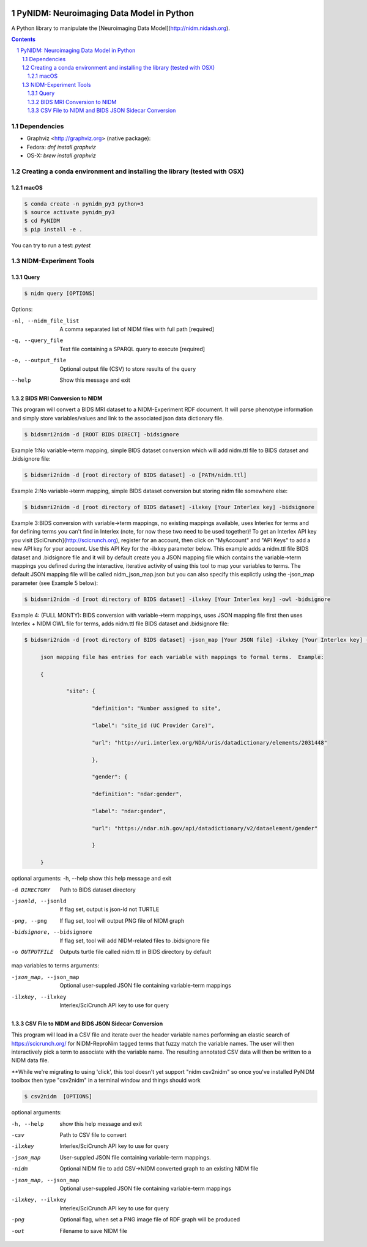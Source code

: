 .. image:: Logo.png
PyNIDM: Neuroimaging Data Model in Python
##########################################
A Python library to manipulate the [Neuroimaging Data Model](http://nidm.nidash.org). 

|Build Status| |Docs|

.. contents::
.. section-numbering::


Dependencies
============

* Graphviz <http://graphviz.org> (native package):
* Fedora: `dnf install graphviz`
* OS-X: `brew install graphviz`

Creating a conda environment and installing the library (tested with OSX)
=========================================================================

macOS
-----  
.. code-block:: bash

	$ conda create -n pynidm_py3 python=3
	$ source activate pynidm_py3
	$ cd PyNIDM
	$ pip install -e .

You can try to run a test: `pytest`

NIDM-Experiment Tools
=====================

Query
-----

.. code-block:: bash

	$ nidm query [OPTIONS]

Options:

-nl, --nidm_file_list    A comma separated list of NIDM files with full path [required]

-q, --query_file     Text file containing a SPARQL query to execute [required]

-o, --output_file     Optional output file (CSV) to store results of the query

--help    Show this message and exit


BIDS MRI Conversion to NIDM
---------------------------

This program will convert a BIDS MRI dataset to a NIDM-Experiment RDF document.  It will parse phenotype information and simply store variables/values and link to the associated json data dictionary file.

.. code-block:: bash

    $ bidsmri2nidm -d [ROOT BIDS DIRECT] -bidsignore
 
Example 1:No variable->term mapping, simple BIDS dataset conversion which will add nidm.ttl file to BIDS dataset and .bidsignore file:

.. code-block:: bash

    $ bidsmri2nidm -d [root directory of BIDS dataset] -o [PATH/nidm.ttl]
 
Example 2:No variable->term mapping, simple BIDS dataset conversion but storing nidm file somewhere else: 

.. code-block:: bash

    $ bidsmri2nidm -d [root directory of BIDS dataset] -ilxkey [Your Interlex key] -bidsignore

Example 3:BIDS conversion with variable->term mappings, no existing mappings available, uses Interlex for terms and for defining terms you can't find in Interlex (note, for now these two need to be used together)!  To get an Interlex API key you visit [SciCrunch](http://scicrunch.org), register for an account, then click on "MyAccount" and "API Keys" to add a new API key for your account.  Use this API Key for the -ilxkey parameter below.  This example  adds a nidm.ttl file BIDS dataset and .bidsignore file and it will by default create you a JSON mapping file which contains the variable->term mappings you defined during the interactive, iterative activity of using this tool to map your variables to terms.  The default JSON mapping file will be called nidm_json_map.json but you can also specify this explictly using the -json_map parameter (see Example 5 below): 

.. code-block:: bash

    $ bidsmri2nidm -d [root directory of BIDS dataset] -ilxkey [Your Interlex key] -owl -bidsignore
Example 4: (FULL MONTY): BIDS conversion with variable->term mappings, uses JSON mapping file first then uses Interlex + NIDM OWL file for terms, adds nidm.ttl file BIDS dataset and .bidsignore file: 

.. code-block:: bash

    $ bidsmri2nidm -d [root directory of BIDS dataset] -json_map [Your JSON file] -ilxkey [Your Interlex key] -bidsignore

	 json mapping file has entries for each variable with mappings to formal terms.  Example:  

    	 { 

    		 "site": { 

			 "definition": "Number assigned to site", 

			 "label": "site_id (UC Provider Care)", 

			 "url": "http://uri.interlex.org/NDA/uris/datadictionary/elements/2031448" 

			 }, 

			 "gender": { 

			 "definition": "ndar:gender", 

			 "label": "ndar:gender", 

			 "url": "https://ndar.nih.gov/api/datadictionary/v2/dataelement/gender" 

			 } 

    	 }
		 
optional arguments: 
-h, --help            show this help message and exit
	
-d DIRECTORY          Path to BIDS dataset directory

-jsonld, --jsonld     If flag set, output is json-ld not TURTLE
	
-png, --png           If flag set, tool will output PNG file of NIDM graph
	
-bidsignore, --bidsignore      If flag set, tool will add NIDM-related files to .bidsignore file
						  
-o OUTPUTFILE         Outputs turtle file called nidm.ttl in BIDS directory by default

map variables to terms arguments:

-json_map, --json_map       Optional user-suppled JSON file containing variable-term mappings
						  
-ilxkey, --ilxkey     Interlex/SciCrunch API key to use for query

CSV File to NIDM and BIDS JSON Sidecar Conversion
-------------------------------------------------
This program will load in a CSV file and iterate over the header variable
names performing an elastic search of https://scicrunch.org/ for NIDM-ReproNim
tagged terms that fuzzy match the variable names. The user will then
interactively pick a term to associate with the variable name. The resulting
annotated CSV data will then be written to a NIDM data file.

**While we're migrating to using 'click', this tool doesn't yet support "nidm csv2nidm" so once you've installed PyNIDM toolbox then type "csv2nidm" in a terminal window and things should work

.. code-block:: bash

    $ csv2nidm  [OPTIONS]

optional arguments:

-h, --help            show this help message and exit

-csv     Path to CSV file to convert
  
-ilxkey     Interlex/SciCrunch API key to use for query
  
-json_map     User-suppled JSON file containing variable-term mappings.
  
-nidm     Optional NIDM file to add CSV->NIDM converted graph to an existing NIDM file

-json_map, --json_map       Optional user-suppled JSON file containing variable-term mappings
						  
-ilxkey, --ilxkey     Interlex/SciCrunch API key to use for query

-png      Optional flag, when set a PNG image file of RDF graph will be produced
 
-out     Filename to save NIDM file


.. |Build Status| image:: https://travis-ci.org/incf-nidash/PyNIDM.svg?branch=master
    :target: https://travis-ci.org/incf-nidash/PyNIDM
    :alt: Build status of the master branch
.. |Docs| image:: https://readthedocs.org/projects/pynidm/badge/?version=latest&style=plastic
    :target: https://pynidm.readthedocs.io/en/latest/
    :alt: ReadTheDocs Documentation of master branch
